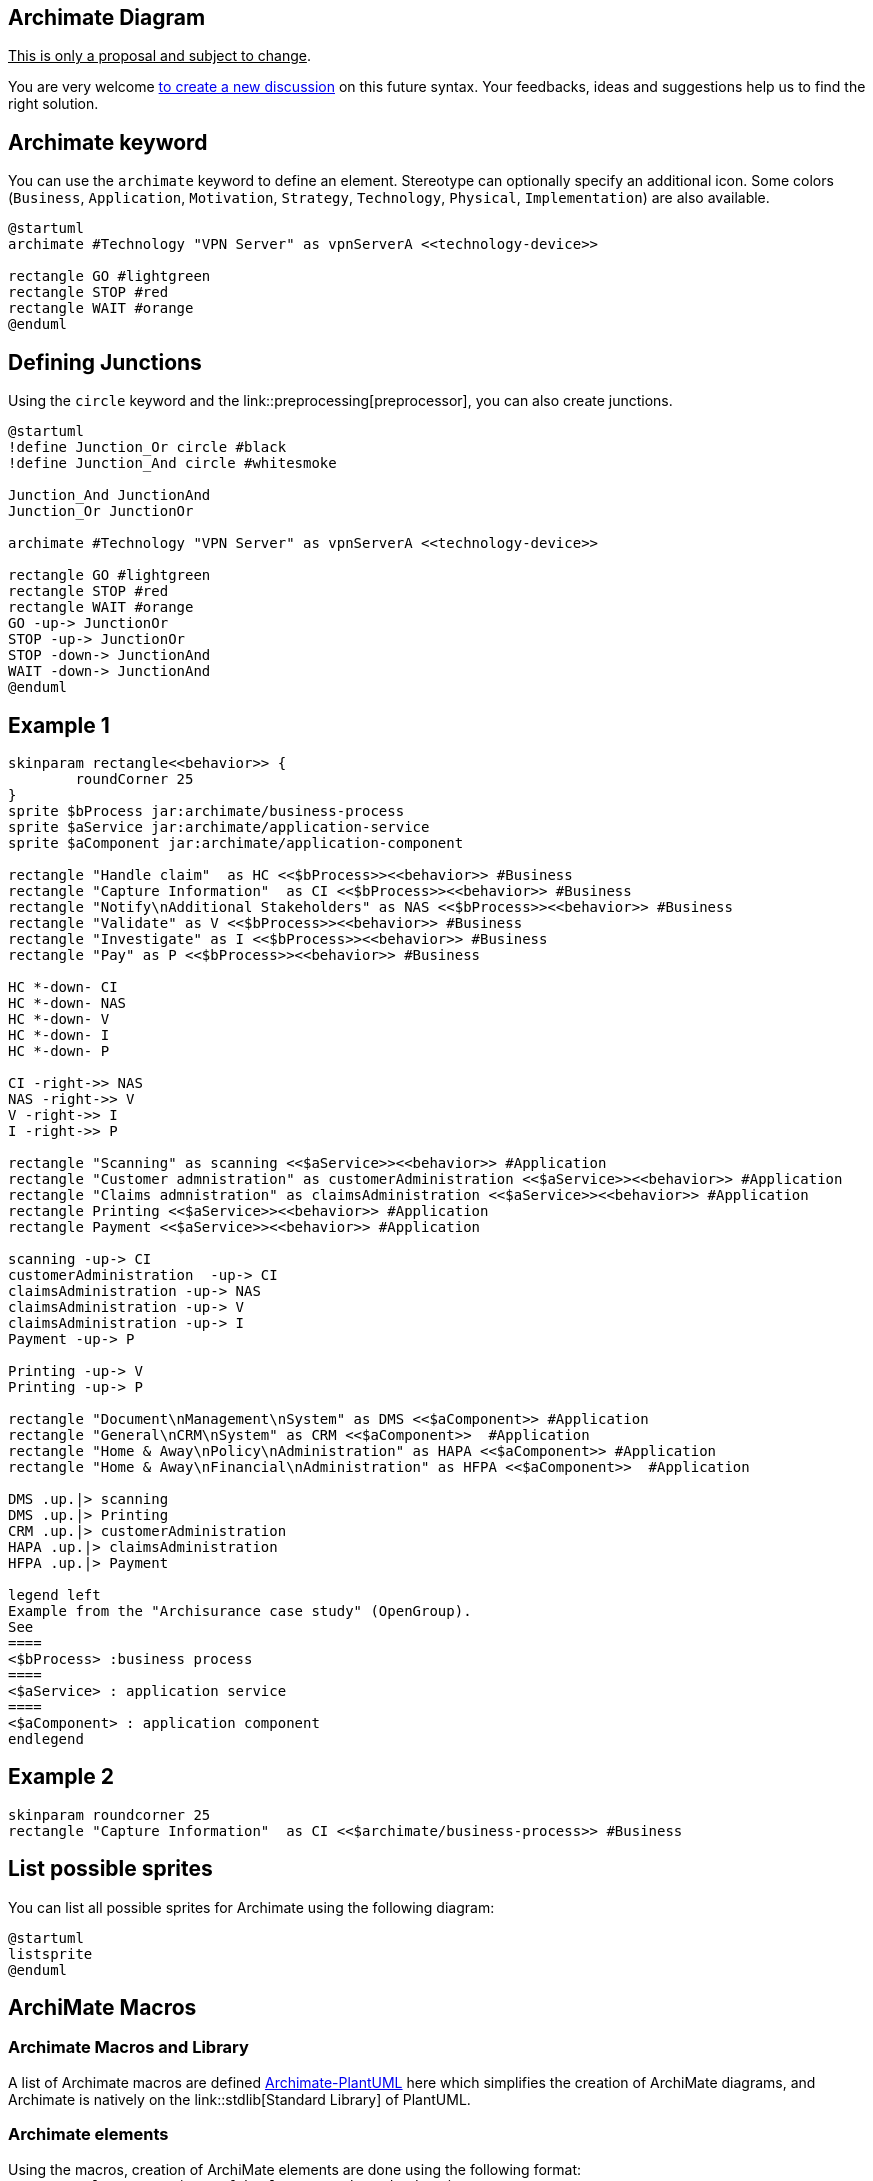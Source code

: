 == Archimate Diagram

+++<u>This is only a proposal and subject to change</u>+++.

You are very welcome http://forum.plantuml.net[to create a new discussion] on this future syntax. Your feedbacks, ideas and suggestions help us to find the right solution.



== Archimate keyword

You can use the `+archimate+` keyword to define an element. Stereotype can optionally specify an additional icon. Some colors (`+Business+`, `+Application+`, `+Motivation+`, `+Strategy+`, `+Technology+`, `+Physical+`, `+Implementation+`) are also available.

[plantuml]
----
@startuml
archimate #Technology "VPN Server" as vpnServerA <<technology-device>>

rectangle GO #lightgreen
rectangle STOP #red
rectangle WAIT #orange
@enduml
----



== Defining Junctions

Using the `+circle+` keyword and the link::preprocessing[preprocessor], you can also create junctions.

[plantuml]
----
@startuml
!define Junction_Or circle #black
!define Junction_And circle #whitesmoke

Junction_And JunctionAnd
Junction_Or JunctionOr

archimate #Technology "VPN Server" as vpnServerA <<technology-device>>

rectangle GO #lightgreen
rectangle STOP #red
rectangle WAIT #orange
GO -up-> JunctionOr
STOP -up-> JunctionOr
STOP -down-> JunctionAnd
WAIT -down-> JunctionAnd
@enduml
----



== Example 1


[plantuml]
----
skinparam rectangle<<behavior>> {
	roundCorner 25
}
sprite $bProcess jar:archimate/business-process
sprite $aService jar:archimate/application-service
sprite $aComponent jar:archimate/application-component

rectangle "Handle claim"  as HC <<$bProcess>><<behavior>> #Business
rectangle "Capture Information"  as CI <<$bProcess>><<behavior>> #Business
rectangle "Notify\nAdditional Stakeholders" as NAS <<$bProcess>><<behavior>> #Business
rectangle "Validate" as V <<$bProcess>><<behavior>> #Business
rectangle "Investigate" as I <<$bProcess>><<behavior>> #Business
rectangle "Pay" as P <<$bProcess>><<behavior>> #Business

HC *-down- CI
HC *-down- NAS
HC *-down- V
HC *-down- I
HC *-down- P

CI -right->> NAS
NAS -right->> V
V -right->> I
I -right->> P

rectangle "Scanning" as scanning <<$aService>><<behavior>> #Application
rectangle "Customer admnistration" as customerAdministration <<$aService>><<behavior>> #Application
rectangle "Claims admnistration" as claimsAdministration <<$aService>><<behavior>> #Application
rectangle Printing <<$aService>><<behavior>> #Application
rectangle Payment <<$aService>><<behavior>> #Application

scanning -up-> CI
customerAdministration  -up-> CI
claimsAdministration -up-> NAS
claimsAdministration -up-> V
claimsAdministration -up-> I
Payment -up-> P

Printing -up-> V
Printing -up-> P

rectangle "Document\nManagement\nSystem" as DMS <<$aComponent>> #Application
rectangle "General\nCRM\nSystem" as CRM <<$aComponent>>  #Application
rectangle "Home & Away\nPolicy\nAdministration" as HAPA <<$aComponent>> #Application
rectangle "Home & Away\nFinancial\nAdministration" as HFPA <<$aComponent>>  #Application

DMS .up.|> scanning
DMS .up.|> Printing
CRM .up.|> customerAdministration
HAPA .up.|> claimsAdministration
HFPA .up.|> Payment

legend left
Example from the "Archisurance case study" (OpenGroup).
See
====
<$bProcess> :business process
====
<$aService> : application service
====
<$aComponent> : application component
endlegend
----


== Example 2

[plantuml]
----
skinparam roundcorner 25
rectangle "Capture Information"  as CI <<$archimate/business-process>> #Business
----


== List possible sprites

You can list all possible sprites for Archimate using the following diagram:

[plantuml]
----
@startuml
listsprite
@enduml
----



== ArchiMate Macros

=== Archimate Macros and Library

A list of Archimate macros are defined https://github.com/ebbypeter/Archimate-PlantUML[Archimate-PlantUML] here which simplifies the creation of ArchiMate diagrams, and Archimate is natively on the link::stdlib[Standard Library] of PlantUML.

=== Archimate elements 
Using the macros, creation of ArchiMate elements are done using the following format:
`+Category_ElementName(nameOfTheElement, "description")+`

For example:
* To define a __Stakeholder__ element, which is part of Motivation category, the syntax will be  `+Motivation_Stakeholder(StakeholderElement, "Stakeholder Description")+`:
[plantuml]
----
@startuml
!include <archimate/Archimate>
Motivation_Stakeholder(StakeholderElement, "Stakeholder Description")
@enduml
----


* To define a __Business Service__ element, `+Business_Service(BService, "Business Service")+`:
[plantuml]
----
@startuml
!include <archimate/Archimate>
Business_Service(BService, "Business Service")
@enduml
----

=== Archimate relationships 
The ArchiMate relationships are defined with the following pattern:
`+Rel_RelationType(fromElement, toElement, "description")+`
and to define the direction/orientation of the two elements:
`+Rel_RelationType_Direction(fromElement, toElement, "description")+`

The `+RelationTypes+` supported are:
* Access
* Aggregation
* Assignment
* Association
* Composition
* Flow
* Influence
* Realization
* Serving
* Specialization
* Triggering

The `+Directions+` supported are:
* Up
* Down
* Left
* Right

For example:
* To denote a composition relationship between the __Stakeholder__ and __Business Service__ defined above, the syntax will be
`+Rel_Composition(StakeholderElement, BService, "Description for the relationship")+`
[plantuml]
----
@startuml
!include <archimate/Archimate>
Motivation_Stakeholder(StakeholderElement, "Stakeholder Description")
Business_Service(BService, "Business Service")
Rel_Composition(StakeholderElement, BService, "Description for the relationship")
@enduml
----
* Unordered List ItemTo orient the two elements in top - down position, the syntax will be
`+Rel_Composition_Down(StakeholderElement, BService, "Description for the relationship")+`
[plantuml]
----
@startuml
!include <archimate/Archimate>
Motivation_Stakeholder(StakeholderElement, "Stakeholder Description")
Business_Service(BService, "Business Service")
Rel_Composition_Down(StakeholderElement, BService, "Description for the relationship")
@enduml
----

=== Appendice: Examples of all Archimate RelationTypes 
[plantuml]
----
@startuml
left to right direction
skinparam nodesep 4
!include <archimate/Archimate>
Rel_Triggering(i15, j15, Triggering)
Rel_Specialization(i14, j14, Specialization)
Rel_Serving(i13, j13, Serving)
Rel_Realization(i12, j12, Realization)
Rel_Influence(i11, j11, Influence)
Rel_Flow(i10, j10, Flow)
Rel_Composition(i9, j9, Composition)
Rel_Association_dir(i8, j8, Association_dir)
Rel_Association(i7, j7, Association)
Rel_Assignment(i6, j6, Assignment)
Rel_Aggregation(i5, j5, Aggregation)
Rel_Access_w(i4, j4, Access_w)
Rel_Access_rw(i3, j3, Access_rw)
Rel_Access_r(i2, j2, Access_r)
Rel_Access(i1, j1, Access)
@enduml
----

[plantuml]
----
@startuml
title ArchiMate Relationships Overview
skinparam nodesep 5
<style>
interface {
    shadowing 0
    backgroundcolor transparent
    linecolor transparent
    FontColor transparent
}
</style>
!include <archimate/Archimate>
left to right direction

rectangle Other {
() i14
() j14
}


rectangle Dynamic {
() i10
() j10
() i15
() j15
}

rectangle Dependency {
() i13
() j13
() i4
() j4
() i11
() j11
() i7
() j7
}

rectangle Structural {
() i9
() j9
() i5
() j5
() i6
() j6
() i12
() j12
}

Rel_Triggering(i15, j15, Triggering)
Rel_Specialization(i14, j14, Specialization)
Rel_Serving(i13, j13, Serving)
Rel_Realization(i12, j12, Realization)
Rel_Influence(i11, j11, Influence)
Rel_Flow(i10, j10, Flow)
Rel_Composition(i9, j9, Composition)
Rel_Association_dir(i7, j7, \nAssociation_dir)
Rel_Association(i7, j7, Association)
Rel_Assignment(i6, j6, Assignment)
Rel_Aggregation(i5, j5, Aggregation)
Rel_Access_w(i4, j4, Access_w)
Rel_Access_rw(i4, j4, Access_rw)
Rel_Access_r(i4, j4, Access_r)
Rel_Access(i4, j4, Access)
@enduml
----

__[Adapted from https://github.com/plantuml-stdlib/Archimate-PlantUML/pull/25[Archimate PR#25]]__


